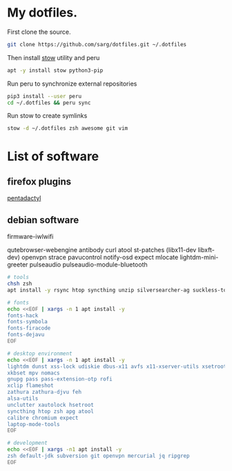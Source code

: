 #+PROPERTY: tangle bootstrap.sh
* My dotfiles.
  First clone the source.
  #+BEGIN_SRC sh
  git clone https://github.com/sarg/dotfiles.git ~/.dotfiles
  #+END_SRC
   
  Then install [[https://www.gnu.org/software/stow/][stow]] utility and peru
  #+BEGIN_SRC sh :dir /sudo::
  apt -y install stow python3-pip
  #+END_SRC

  Run peru to synchronize external repositories
  #+BEGIN_SRC sh
  pip3 install --user peru
  cd ~/.dotfiles && peru sync
  #+END_SRC

  Run stow to create symlinks
  #+BEGIN_SRC sh
  stow -d ~/.dotfiles zsh awesome git vim
  #+END_SRC
* List of software
** firefox plugins
[[https://github.com/willsALMANJ/pentadactyl-signed/releases/latest][pentadactyl]]
** debian software
firmware-iwlwifi

qutebrowser-webengine
antibody curl atool
st-patches (libx11-dev libxft-dev)
openvpn strace pavucontrol notify-osd expect mlocate
lightdm-mini-greeter
pulseaudio pulseaudio-module-bluetooth

#+BEGIN_SRC sh :dir /sudo:: :results none
# tools
chsh zsh
apt install -y rsync htop syncthing unzip silversearcher-ag suckless-tools

# fonts
echo <<EOF | xargs -n 1 apt install -y
fonts-hack
fonts-symbola
fonts-firacode
fonts-dejavu
EOF

# desktop environment
echo <<EOF | xargs -n 1 apt install -y
lightdm dunst xss-lock udiskie dbus-x11 avfs x11-xserver-utils xsetroot
xkbset mpv nomacs
gnupg pass pass-extension-otp rofi
xclip flameshot
zathura zathura-djvu feh
alsa-utils 
unclutter xautolock hsetroot
syncthing htop zsh apg atool
calibre chromium expect
laptop-mode-tools
EOF

# development
echo <<EOF | xargs -n1 apt install -y
zsh default-jdk subversion git openvpn mercurial jq ripgrep
EOF
#+END_SRC
